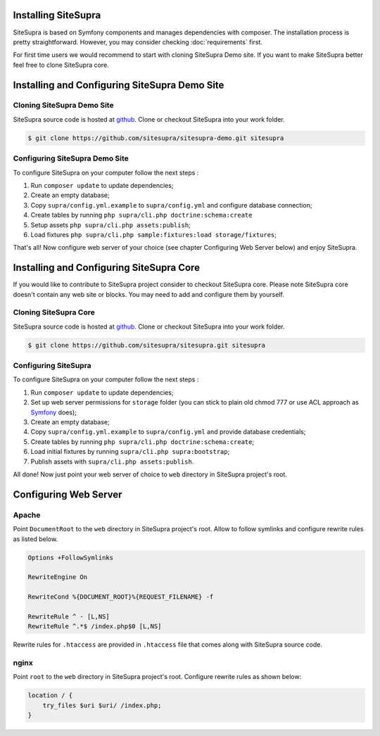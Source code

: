 .. index::
   single: Installation

Installing SiteSupra 
====================

SiteSupra is based on Symfony components and manages dependencies with composer. The installation process is pretty
straightforward. However, you may consider checking :doc:`requirements` first.

For first time users we would recommend to start with cloning SiteSupra Demo site. 
If you want to make SiteSupra better feel free to clone SiteSupra core.

Installing and Configuring SiteSupra Demo Site
==============================================

Cloning SiteSupra Demo Site
---------------------------

SiteSupra source code is hosted at `github <https://github.com/SiteSupra/sitesupra>`_.
Clone or checkout SiteSupra into your work folder.

.. code-block:: bash

    $ git clone https://github.com/sitesupra/sitesupra-demo.git sitesupra

Configuring SiteSupra Demo Site
-------------------------------

To configure SiteSupra on your computer follow the next steps :

1.  Run ``composer update`` to update dependencies;
2.  Create an empty database;
3.  Copy ``supra/config.yml.example`` to ``supra/config.yml`` and configure database connection;
4.  Create tables by running ``php supra/cli.php doctrine:schema:create``
5.  Setup  assets ``php supra/cli.php assets:publish``;
6.  Load fixtures ``php supra/cli.php sample:fixtures:load storage/fixtures``;

That's all! Now configure web server of your choice (see chapter Configuring Web Server below) and enjoy SiteSupra.

Installing and Configuring SiteSupra Core
=========================================

If you would like to contribute to SiteSupra project consider to checkout SiteSupra core. 
Please note SiteSupra core doesn't contain any web site or blocks. 
You may need to add and configure them by yourself.

Cloning SiteSupra Core
----------------------

SiteSupra source code is hosted at `github <https://github.com/SiteSupra/sitesupra>`_.
Clone or checkout SiteSupra into your work folder.

.. code-block:: bash

    $ git clone https://github.com/sitesupra/sitesupra.git sitesupra


Configuring SiteSupra
---------------------

To configure SiteSupra on your computer follow the next steps :

1.  Run ``composer update`` to update dependencies;
2.  Set up web server permissions for ``storage`` folder (you can stick to plain old chmod 777 or use ACL approach as `Symfony <http://symfony.com/doc/current/book/installation.html#checking-symfony-application-configuration-and-setup>`_ does);
3.  Create an empty database;
4.  Copy ``supra/config.yml.example`` to ``supra/config.yml`` and provide database credentials;
5.  Create tables by running ``php supra/cli.php doctrine:schema:create``;
6.  Load initial fixtures by running ``supra/cli.php supra:bootstrap``;
7.  Publish assets with ``supra/cli.php assets:publish``.

All done! Now just point your web server of choice to ``web`` directory in SiteSupra project's root.

Configuring Web Server
======================

Apache 
------

.. index:: Installation; Apache


Point ``DocumentRoot`` to the ``web`` directory in SiteSupra project's root.
Allow to follow symlinks and configure rewrite rules as listed below.

.. code-block:: bash

    Options +FollowSymlinks

    RewriteEngine On

    RewriteCond %{DOCUMENT_ROOT}%{REQUEST_FILENAME} -f
    
    RewriteRule ^ - [L,NS]
    RewriteRule ^.*$ /index.php$0 [L,NS]


Rewrite rules for ``.htaccess`` are provided in ``.htaccess`` file that comes along with SiteSupra source code.

nginx
-----

.. index:: Installation; nginx

Point ``root`` to the ``web`` directory in SiteSupra project's root.
Configure rewrite rules as shown below:

.. code-block:: bash

    location / {
        try_files $uri $uri/ /index.php;
    }


